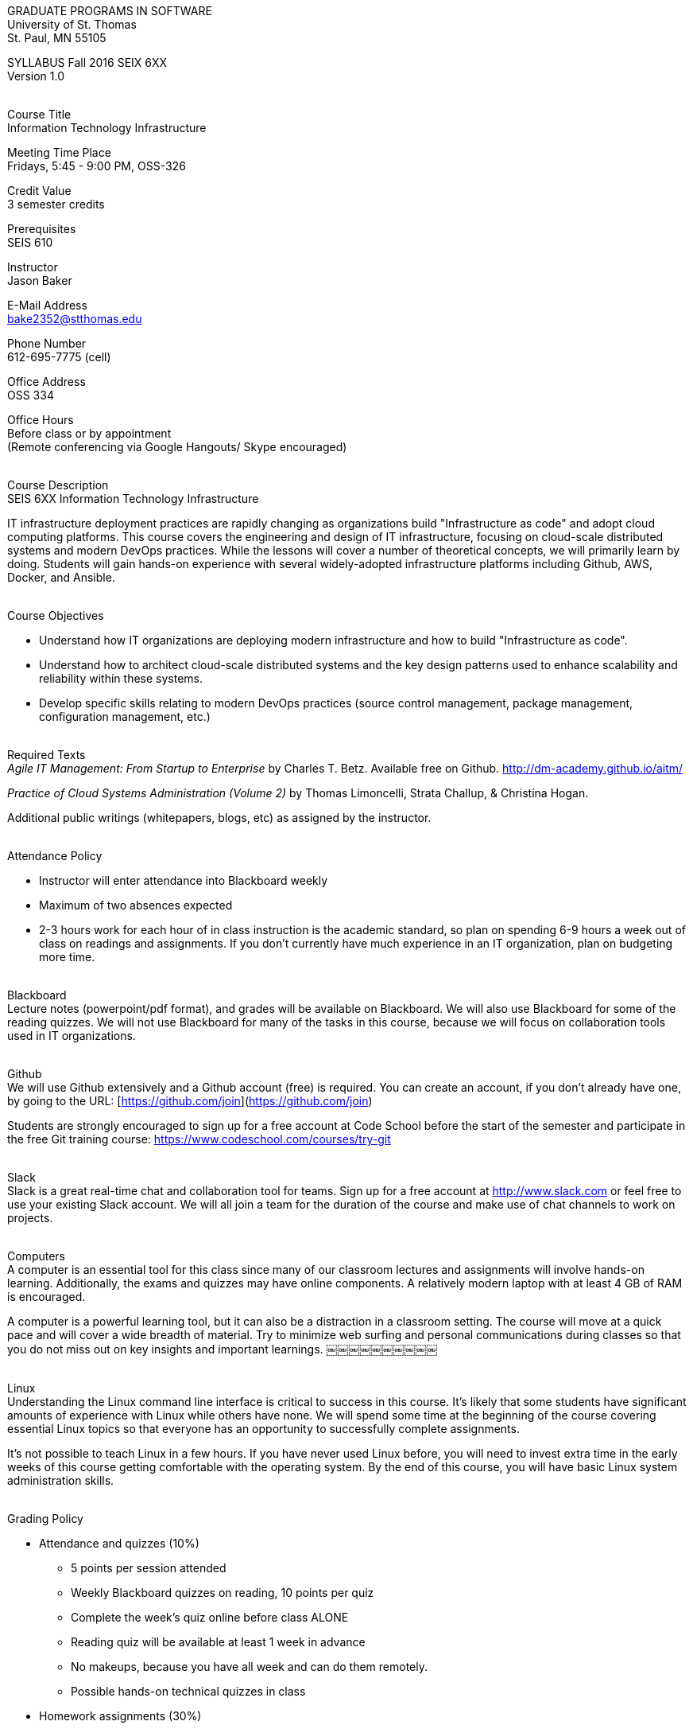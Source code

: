 :blank: pass:[ +]

[.text-center]
GRADUATE PROGRAMS IN SOFTWARE +
University of St. Thomas +
St. Paul, MN 55105

[.text-center]
SYLLABUS Fall 2016 SEIX 6XX +
Version 1.0

{blank}
[underline]#Course Title# +
Information Technology Infrastructure

[underline]#Meeting Time Place# +
Fridays, 5:45 - 9:00 PM, OSS-326

[underline]#Credit Value# +
3 semester credits

[underline]#Prerequisites# +
SEIS 610

[underline]#Instructor# +
Jason Baker

[underline]#E-Mail Address# +
bake2352@stthomas.edu

[underline]#Phone Number# +
612-695-7775 (cell)

[underline]#Office Address# +
OSS 334

[underline]#Office Hours# +
Before class or by appointment +
(Remote conferencing via Google Hangouts/ Skype encouraged)

{blank}
[underline]#Course Description# +
SEIS 6XX Information Technology Infrastructure

IT infrastructure deployment practices are rapidly changing as organizations build
"Infrastructure as code" and adopt cloud computing platforms. This course covers the
engineering and design of IT infrastructure, focusing on cloud-scale distributed
systems and modern DevOps practices. While the lessons will cover a number of
theoretical concepts, we will primarily learn by doing. Students will gain hands-on
experience with several widely-adopted infrastructure platforms including Github,
AWS, Docker, and Ansible.

{blank}
[underline]#Course Objectives#

*   Understand how IT organizations are deploying modern infrastructure and how
to build "Infrastructure as code".
*   Understand how to architect cloud-scale distributed systems and the key design
patterns used to enhance scalability and reliability within these systems.
*   Develop specific skills relating to modern DevOps practices (source control
  management, package management, configuration management, etc.)

{blank}
[underline]#Required Texts# +
_Agile IT Management: From Startup to Enterprise_ by Charles T. Betz. Available free on Github. http://dm-academy.github.io/aitm/

_Practice of Cloud Systems Administration (Volume 2)_ by Thomas Limoncelli, Strata Challup, & Christina Hogan.

Additional public writings (whitepapers, blogs, etc) as assigned by the instructor.

{blank}
[underline]#Attendance Policy#

* Instructor will enter attendance into Blackboard weekly
* Maximum of two absences expected
* 2-3 hours work for each hour of in class instruction is the academic standard, so plan on spending 6-9 hours a week out of class on readings and assignments. If you don't currently have much experience in an IT organization, plan on budgeting more time.

{blank}
[underline]#Blackboard# +
Lecture notes (powerpoint/pdf format), and grades will be available on
Blackboard. We will also use Blackboard for some of the reading quizzes.
We will not use Blackboard for many of the tasks in this course, because we
will focus on collaboration tools used in IT organizations.

{blank}
[underline]#Github# +
We will use Github extensively and a Github account (free) is required. You can
create an account, if you don't already have one, by going to the URL:
[https://github.com/join](https://github.com/join)

Students are strongly encouraged to sign up for a free account at Code School
before the start of the semester and participate in the free Git training
course: https://www.codeschool.com/courses/try-git

{blank}
[underline]#Slack# +
Slack is a great real-time chat and collaboration tool for teams. Sign up for a
free account at http://www.slack.com or feel free to use your existing Slack
account. We will all join a team for the duration of the course and make use
of chat channels to work on projects.

{blank}
[underline]#Computers# +
A computer is an essential tool for this class since many of our classroom
lectures and assignments will involve hands-on learning. Additionally,
the exams and quizzes may have online components. A relatively modern laptop
with at least 4 GB of RAM is encouraged.

A computer is a powerful learning tool, but it can also be a distraction in a
classroom setting. The
course will move at a quick pace and will cover a wide breadth of material.
Try to minimize web surfing and personal communications during classes so that
you do not miss out on key insights and important learnings.
￼￼￼￼￼￼￼￼￼￼

{blank}
[underline]#Linux# +
Understanding the Linux command line interface is critical to success in this
course. It's likely that some students have significant amounts of experience
with Linux while others have none. We will spend some time at the beginning of
the course covering essential Linux topics so that everyone has an opportunity
to successfully complete assignments.

It's not possible to teach Linux in a few hours. If you have never used Linux
before, you will need to invest extra time in the early weeks of this course
getting comfortable with the operating system. By the end of this course, you
will have basic Linux system administration skills.

{blank}
[underline]#Grading Policy#

* Attendance and quizzes (10%)
  ** 5 points per session attended
  ** Weekly Blackboard quizzes on reading, 10 points per quiz
  ** Complete the week’s quiz online before class ALONE
  ** Reading quiz will be available at least 1 week in advance
  ** No makeups, because you have all week and can do them remotely.
  ** Possible hands-on technical quizzes in class
* Homework assignments (30%)
  ** Participation points given for helping others through Slack
* Midterm (30%)
* Final (30%)
  ** The usual (but not forced) distribution will be ~50/50 between A grades and B grades
* Factors that may severely impact your grade
  ** Significant disregard for assignments
  ** More than 2 absences.
  ** A failing grade on the final.
  ** Poor participation.

{blank}
[underline]#Recording of Classroom Activities# +

All recordings of class sessions using any device is expressly prohibited
without the written permission of the instructor. (See Class Session Recording
  Permission Form.)

{blank}
[underline]#Schedule# +


[cols="1,^1,20,20",options="header"]
|=========================================================
|Week | Date | Topic | Assignment Due

|1 | X/X/2016 | Course Introduction +
Source control +
Git |
Complete Try Git course +
Read Limoncelli Appendix B

|2 | X/X/2016 | Linux fundamentals +
Package management +
Service management +
Shell scripting
 |
Read Limoncelli Chapter 12

|3 | X/X/2016 | Infrastructure fundamentals +
Distributed infrastructure design and operations +
 |
Read Limoncelli Chapter 1 & 2


|4 | X/X/2016 | Virtualization +
Vagrant |
Read Limoncelli Chapter 3

|5 | X/X/2016 | Virtualization +
Docker |
TBD

|6 | X/X/2016 | Distributed application architecture +
Web services +
REST/ JSON |
Read Limoncelli Chapter 4

|7 | X/X/2016 | DevOps +
Continuous integration +
Jenkins |
Read Limoncelli Chapter 8

|8 | X/X/2016 | Midterm |
TBD

|9 | X/X/2016 | Configuration management I +
Ansible |
Read Limoncelli Chapter 5

|10 | X/X/2016 | Configuration management II +
Ansible |
Read Limoncelli Chapter 6

|11 | X/X/2016 | Cloud computing +
AWS |
TBD

|12 | X/X/2016 | Cloud computing +
Heroku +
Private cloud |
TBD

|13 | X/X/2016 | Data center architecture |
TBD

|14 | X/X/2016 | Final exam |


|=========================================================

{blank}
[underline]#STUDENTS WITH DISABILTIES# +

Classroom accommodations will be provided for qualified students with documented disabilities. Students are invited to contact the Disability Resources office about accommodations for this course. Telephone appointments are available to students as needed. Appointments can be made by calling 651- 962-6315 or 800-328-6819, extension 6315. You may also make an appointment in person in Murray Herrick 110. For further information, you can locate the Disability Resources office on the web at http://www.stthomas.edu/enhancementprog/.

{blank}
[underline]#ACADEMIC INTEGRITY# +

Academic integrity is defined as not cheating and not plagiarizing; honesty and trust among students and between students and faculty are essential for a strong, functioning academic community. Consequently, students are expected to do their own work on all academic assignments, tests, projects and research/term papers. Academic dishonesty, whether cheating, plagiarism or some other form of dishonest conduct related to academic coursework and listed in the Student Policy Book under “Discipline: Rules of Conduct” will automatically result in failure for the work involved. But academic dishonesty could also result in failure for the course and, in the event of a second incident of academic dishonesty, suspension from the University.

{blank}
[underline]#Cheating# +

In cases of cheating, the instructor will impose a minimum sanction of failure of work involved. The instructor will inform the student and the director of the program in writing of:

1. the nature of the offense,
2. the penalty imposed within the course;
3. the recommendation of the instructor as to whether further disciplinary action by the director is warranted.

If the instructor or the director of the program determines that further disciplinary action is warranted, a disciplinary hearing shall be commenced at the request of either the instructor or the director. (If there is a previous offense of this nature on the student’s record, a hearing is mandatory.)

Here are the common ways to violate the academic integrity code: +

* Cheating - Intentionally using or attempting to use unauthorized materials, information, or study aids in any academic exercise. The term academic exercise includes all forms of work submitted for credit.
* Fabrication -Intentional and unauthorized falsification or invention of any information or citation in an academic exercise.
* Facilitating Academic Dishonesty - Intentionally or knowingly helping or attempting to help another to violate a provision of the institutional code of academic integrity.
* Plagiarism -The deliberate adoption or reproduction of ideas or words or statements of another person as one’s own without acknowledgment. You commit plagiarism whenever you use a source in any way without indicating that you have used it.

{blank}
[underline]#Plagiarism# +

The following statement of plagiarism is reprinted here for the use of faculty and students.

Reprinted from _Writing: A College Handbook_, James A.W. Heffernan and John E. Lincoln. By permission W. W. Norton & Company, Inc., Copyright 1982 by W.W. Norton & Company, Inc.

*Plagiarism is the dishonest act of presenting the words or thoughts of another writer as if they were your own.*

You commit plagiarism whenever you use a source in any way without indicating that you have used it. If you quote anything at all, even a phrase, you must put quotation marks around it, or set it off from your text; if you summarize or paraphrase an author’s words, you must clearly indicate where the summary or paraphrase begins and ends; if you use an author’s idea, you must say that you are doing so. In every instance, you must also formally acknowledge the written source from which you took the material.

The only time you can use a source without formal acknowledgment is when you refer to a specific phrase, statement, or passage that you have used and acknowledged earlier in the same paper. If the
writer has already formally acknowledged the specific source of the material, there is no need to acknowledge it again in the conclusion. Nor is there any need to enumerate the sources of a summary statement based on several different passages that have been used earlier in the paper and have already been acknowledged. But you are free to skip the acknowledgment only when you are referring a second time to exactly the same material. When you use new material from a source already cited, you must make a new acknowledgment.

Here are examples of various kinds of plagiarism. In each instance, the source is a passage from p. 102 of E.R. Dodd’s _The Greek and the Irrational_ (Berkeley, 1971; reprinted: Boston: Beacon, 1957). First here is the original note, copied accurately from the book.

Functions, Dodds 12, p. 102 +
“If the waking world has certain advantages of solidary and continuity its social opportunities are terribly restricted. In it we need as a rule, only the neighbors whereas the dream world offers the chance of intercourse, however fugitive, with our distant friends, our dead and gods. For normal men it is the sole experience in which they escape the offensive and incomprehensible bondage of time and space.”

*And here are five ways of plagiarizing this source*: (If you have any questions about plagiarism, ask the instructor)

1. *Word-for-word continuous copying without quotation marks or mention of the author’s name.*
Dreams help us satisfy another important psychic need - our need to vary our social life. This need is regularly thwarted in our waking moments. If the waking world has certain advantages of solidity and continuity, its social opportunities are terribly restricted. In it we need, as a rule, only the neighbors, whereas the dream world offers the change of intercourse, however fugitive, with our distant friends, our dead, and our gods. We awaken from such encounters feeling refreshed, the dream having liberated us from the here and now...

2. *Copying many words and phrases without quotation marks or mention of the author’s name.*
Dreams help us satisfy another important psychic need - our need to vary our social life. In the waking world our social opportunities, for example, are terribly restricted. As a rule, we usually encounter only the neighbors. In the dream world, on the other hand, we have the chance of meeting our distant friends. For most of us it is the sole experience in which we escape the bondage of time and space....

3. *Copying an occasional key word or phrase without quotation marks or mention of the author’s name.*
Dreams help us satisfy another important psychic need - our need to vary our social life. During our waking hours our social opportunities are terribly restricted. We see only the people next door and our business associates. In contrast, whenever we dream, we can see our distant friends. Even though the encounter is brief, we awaken refreshed, having freed ourselves from the bondage of the here and now...

4. *Paraphrasing without mention of the author’s name.*
Dreams help us satisfy another important psychic need - our need to vary our social life. When awake, we are creatures of this time and this place. Those we meet are usually those we live near and work with.
When dreaming, on the other hand, we can meet far-off friends. We awaken refreshed by our flight from
the here and now.

5. *Taking the author’s idea without acknowledging the source.*
Dreams help us to satisfy another important psychic need - the need for a change. They liberate us from the here and now, taking us out of the world we normally live in....
